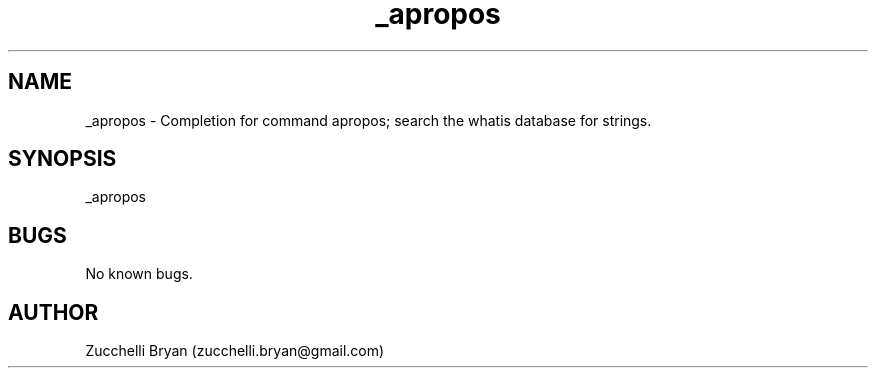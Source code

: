 .\" Manpage for _apropos.
.\" Contact bryan.zucchellik@gmail.com to correct errors or typos.
.TH _apropos 7 "06 Feb 2020" "ZaemonSH Universal" "Universal ZaemonSH customization"
.SH NAME
_apropos \- Completion for command apropos; search the whatis database for strings.
.SH SYNOPSIS
_apropos
.SH BUGS
No known bugs.
.SH AUTHOR
Zucchelli Bryan (zucchelli.bryan@gmail.com)
